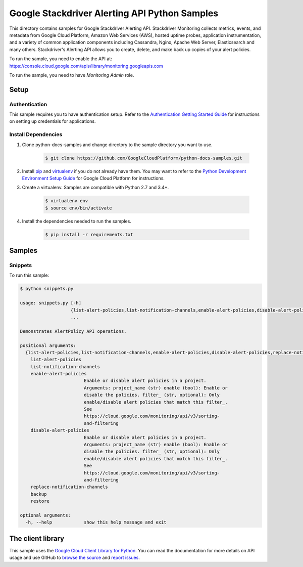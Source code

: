 .. This file is automatically generated. Do not edit this file directly.

Google Stackdriver Alerting API Python Samples
===============================================================================

.. image:: https://gstatic.com/cloudssh/images/open-btn.png
   :target: https://console.cloud.google.com/cloudshell/open?git_repo=https://github.com/GoogleCloudPlatform/python-docs-samples&page=editor&open_in_editor=monitoring/api/v3/alerts-client/README.rst


This directory contains samples for Google Stackdriver Alerting API. Stackdriver Monitoring collects metrics, events, and metadata from Google Cloud Platform, Amazon Web Services (AWS), hosted uptime probes, application instrumentation, and a variety of common application components including Cassandra, Nginx, Apache Web Server, Elasticsearch and many others. Stackdriver's Alerting API allows you to create, delete, and make back up copies of your alert policies.




.. _Google Stackdriver Alerting API: https://cloud.google.com/monitoring/alerts/

To run the sample, you need to enable the API at: https://console.cloud.google.com/apis/library/monitoring.googleapis.com

To run the sample, you need to have `Monitoring Admin` role.


Setup
-------------------------------------------------------------------------------


Authentication
++++++++++++++

This sample requires you to have authentication setup. Refer to the
`Authentication Getting Started Guide`_ for instructions on setting up
credentials for applications.

.. _Authentication Getting Started Guide:
    https://cloud.google.com/docs/authentication/getting-started

Install Dependencies
++++++++++++++++++++

#. Clone python-docs-samples and change directory to the sample directory you want to use.

    .. code-block:: bash

        $ git clone https://github.com/GoogleCloudPlatform/python-docs-samples.git

#. Install `pip`_ and `virtualenv`_ if you do not already have them. You may want to refer to the `Python Development Environment Setup Guide`_ for Google Cloud Platform for instructions.

   .. _Python Development Environment Setup Guide:
       https://cloud.google.com/python/setup

#. Create a virtualenv. Samples are compatible with Python 2.7 and 3.4+.

    .. code-block:: bash

        $ virtualenv env
        $ source env/bin/activate

#. Install the dependencies needed to run the samples.

    .. code-block:: bash

        $ pip install -r requirements.txt

.. _pip: https://pip.pypa.io/
.. _virtualenv: https://virtualenv.pypa.io/

Samples
-------------------------------------------------------------------------------

Snippets
+++++++++++++++++++++++++++++++++++++++++++++++++++++++++++++++++++++++++++++++

.. image:: https://gstatic.com/cloudssh/images/open-btn.png
   :target: https://console.cloud.google.com/cloudshell/open?git_repo=https://github.com/GoogleCloudPlatform/python-docs-samples&page=editor&open_in_editor=monitoring/api/v3/alerts-client/snippets.py,monitoring/api/v3/alerts-client/README.rst




To run this sample:

.. code-block:: bash

    $ python snippets.py

    usage: snippets.py [-h]
                       {list-alert-policies,list-notification-channels,enable-alert-policies,disable-alert-policies,replace-notification-channels,backup,restore}
                       ...

    Demonstrates AlertPolicy API operations.

    positional arguments:
      {list-alert-policies,list-notification-channels,enable-alert-policies,disable-alert-policies,replace-notification-channels,backup,restore}
        list-alert-policies
        list-notification-channels
        enable-alert-policies
                            Enable or disable alert policies in a project.
                            Arguments: project_name (str) enable (bool): Enable or
                            disable the policies. filter_ (str, optional): Only
                            enable/disable alert policies that match this filter_.
                            See
                            https://cloud.google.com/monitoring/api/v3/sorting-
                            and-filtering
        disable-alert-policies
                            Enable or disable alert policies in a project.
                            Arguments: project_name (str) enable (bool): Enable or
                            disable the policies. filter_ (str, optional): Only
                            enable/disable alert policies that match this filter_.
                            See
                            https://cloud.google.com/monitoring/api/v3/sorting-
                            and-filtering
        replace-notification-channels
        backup
        restore

    optional arguments:
      -h, --help            show this help message and exit





The client library
-------------------------------------------------------------------------------

This sample uses the `Google Cloud Client Library for Python`_.
You can read the documentation for more details on API usage and use GitHub
to `browse the source`_ and  `report issues`_.

.. _Google Cloud Client Library for Python:
    https://googlecloudplatform.github.io/google-cloud-python/
.. _browse the source:
    https://github.com/GoogleCloudPlatform/google-cloud-python
.. _report issues:
    https://github.com/GoogleCloudPlatform/google-cloud-python/issues


.. _Google Cloud SDK: https://cloud.google.com/sdk/
